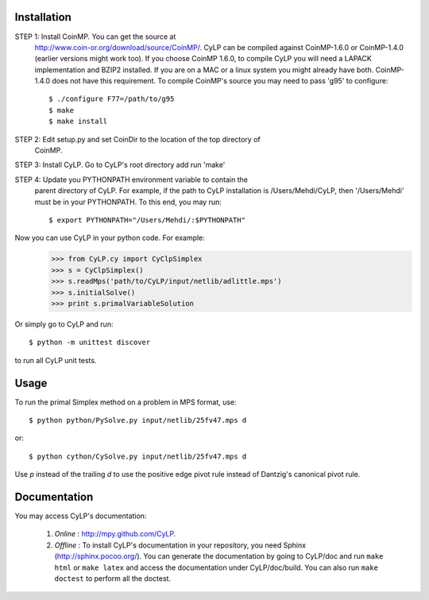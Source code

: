 Installation
============

STEP 1: Install CoinMP. You can get the source at
    http://www.coin-or.org/download/source/CoinMP/. CyLP can be compiled against
    CoinMP-1.6.0 or CoinMP-1.4.0 (earlier versions might work too). If you
    choose CoinMP 1.6.0, to compile CyLP you will need a LAPACK
    implementation and BZIP2 installed. If you are on a MAC or a linux
    system you might already have both. CoinMP-1.4.0 does not have this
    requirement.  
    To compile CoinMP's source you may need to pass 'g95' to configure::

        $ ./configure F77=/path/to/g95
        $ make
        $ make install

STEP 2: Edit setup.py and set CoinDir to the location of the top directory of 
        CoinMP.

STEP 3: Install CyLP. Go to CyLP's root directory add run 'make'

STEP 4: Update you PYTHONPATH environment variable to contain the 
        parent directory of CyLP. For example, if the path to CyLP 
        installation is /Users/Mehdi/CyLP, then '/Users/Mehdi' must
        be in your PYTHONPATH. To this end, you may run::
 
            $ export PYTHONPATH="/Users/Mehdi/:$PYTHONPATH"


Now you can use CyLP in your python code. For example:
    >>> from CyLP.cy import CyClpSimplex
    >>> s = CyClpSimplex()
    >>> s.readMps('path/to/CyLP/input/netlib/adlittle.mps')
    >>> s.initialSolve()
    >>> print s.primalVariableSolution

Or simply go to CyLP and run:: 

    $ python -m unittest discover

to run all CyLP unit tests.



Usage
=====

To run the primal Simplex method on a problem in MPS format, use::

    $ python python/PySolve.py input/netlib/25fv47.mps d

or::

    $ python cython/CySolve.py input/netlib/25fv47.mps d

Use `p` instead of the trailing `d` to use the positive edge pivot rule instead of Dantzig's canonical pivot rule.


Documentation
===============
You may access CyLP's documentation:

    1. *Online* : http://mpy.github.com/CyLP.

    2. *Offline* : To install CyLP's documentation in your repository, you need Sphinx (http://sphinx.pocoo.org/). You can generate the documentation by going to CyLP/doc and run ``make html`` or ``make latex`` and access the documentation under CyLP/doc/build. You can also run ``make doctest`` to perform all the doctest. 
